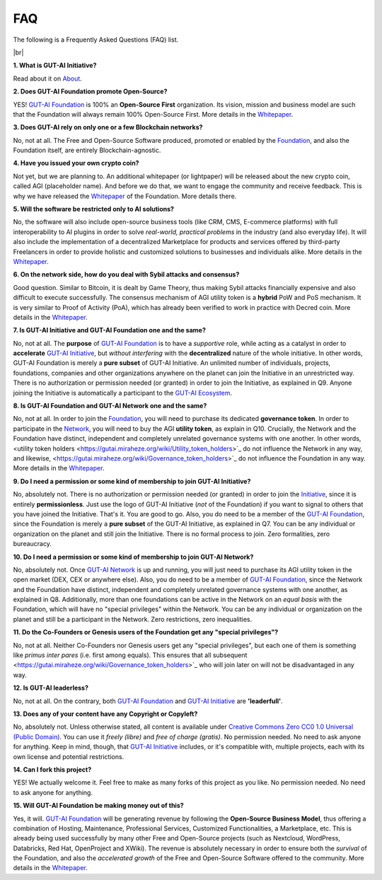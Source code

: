 .. |br| raw:: html

  <br/>

FAQ
===

The following is a Frequently Asked Questions (FAQ) list.

|br|

**1. What is GUT-AI Initiative?**

Read about it on `About <../README.rst#about>`_.

**2. Does GUT-AI Foundation promote Open-Source?**

YES! `GUT-AI Foundation <https://gutai.miraheze.org/wiki/GUT-AI_Foundation:About>`_ is 100% an **Open-Source First** organization. Its vision, mission and business model are such that the Foundation will always remain 100% Open-Source First. More details in the `Whitepaper <https://gutai.miraheze.org/wiki/GUT-AI_Foundation:Whitepaper>`_.

**3. Does GUT-AI rely on only one or a few Blockchain networks?**

No, not at all. The Free and Open-Source Software produced, promoted or enabled by the `Foundation <https://gutai.miraheze.org/wiki/GUT-AI_Foundation:About>`_, and also the Foundation itself, are entirely Blockchain-agnostic.

**4. Have you issued your own crypto coin?**

Not yet, but we are planning to. An additional whitepaper (or lightpaper) will be released about the new crypto coin, called AGI (placeholder name). And before we do that, we want to engage the community and receive feedback. This is why we have released the `Whitepaper <https://gutai.miraheze.org/wiki/GUT-AI_Foundation:Whitepaper>`_ of the Foundation. More details there.

**5. Will the software be restricted only to AI solutions?**

No, the software will also include open-source business tools (like CRM, CMS, E-commerce platforms) with full interoperability to AI plugins in order to solve *real-world, practical problems* in the industry (and also everyday life). It will also include the implementation of a decentralized Marketplace for products and services offered by third-party Freelancers in order to provide holistic and customized solutions to businesses and individuals alike. More details in the `Whitepaper <https://gutai.miraheze.org/wiki/GUT-AI_Foundation:Whitepaper>`_.

**6. On the network side, how do you deal with Sybil attacks and consensus?**

Good question. Similar to Bitcoin, it is dealt by Game Theory, thus making Sybil attacks financially expensive and also difficult to execute successfully. The consensus mechanism of AGI utility token is a **hybrid** PoW and PoS mechanism. It is very similar to Proof of Activity (PoA), which has already been verified to work in practice with Decred coin. More details in the `Whitepaper <https://gutai.miraheze.org/wiki/GUT-AI_Foundation:Whitepaper>`_.

**7. Is GUT-AI Initiative and GUT-AI Foundation one and the same?**

No, not at all. The **purpose** of `GUT-AI Foundation <https://gutai.miraheze.org/wiki/GUT-AI_Foundation:About>`_ is to have a *supportive* role, while acting as a catalyst in order to **accelerate** `GUT-AI Initiative <https://gutai.miraheze.org/wiki/GUT-AI_Initiative>`_, but *without interfering* with the **decentralized** nature of the whole initiative. In other words, GUT-AI Foundation is merely a **pure subset** of GUT-AI Initiative. An unlimited number of individuals, projects, foundations, companies and other organizations anywhere on the planet can join the Initiative in an unrestricted way. There is no authorization or permission needed (or granted) in order to join the Initiative, as explained in Q9. Anyone joining the Initiative is automatically a participant to the `GUT-AI Ecosystem <https://gutai.miraheze.org/wiki/Ecosystem>`_.

**8. Is GUT-AI Foundation and GUT-AI Network one and the same?**

No, not at all. In order to join the `Foundation <https://gutai.miraheze.org/wiki/GUT-AI_Foundation:About>`_, you will need to purchase its dedicated **governance token**. In order to participate in the `Network <https://gutai.miraheze.org/wiki/Network>`_, you will need to buy the AGI **utility token**, as explain in Q10. Crucially, the Network and the Foundation have distinct, independent and completely unrelated governance systems with one another. In other words, <utility token holders <https://gutai.miraheze.org/wiki/Utility_token_holders>`_ do not influence the Network in any way, and likewise, <https://gutai.miraheze.org/wiki/Governance_token_holders>`_ do not influence the Foundation in any way. More details in the `Whitepaper <https://gutai.miraheze.org/wiki/GUT-AI_Foundation:Whitepaper>`_.

**9. Do I need a permission or some kind of membership to join GUT-AI Initiative?**

No, absolutely not. There is no authorization or permission needed (or granted) in order to join the `Initiative <https://gutai.miraheze.org/wiki/GUT-AI_Initiative>`_, since it is entirely **permissionless**. Just use the logo of GUT-AI Initiative (*not* of the Foundation) if you want to signal to others that you have joined the Initiative. That's it. You are good to go. Also, you do need to be a member of the `GUT-AI Foundation <https://gutai.miraheze.org/wiki/GUT-AI_Foundation:About>`_, since the Foundation is merely a **pure subset** of the GUT-AI Initiative, as explained in Q7. You can be any individual or organization on the planet and still join the Initiative. There is no formal process to join. Zero formalities, zero bureaucracy.

**10. Do I need a permission or some kind of membership to join GUT-AI Network?**

No, absolutely not. Once `GUT-AI Network <https://gutai.miraheze.org/wiki/Network>`_ is up and running, you will just need to purchase its AGI utility token in the open market (DEX, CEX or anywhere else). Also, you do need to be a member of `GUT-AI Foundation <https://gutai.miraheze.org/wiki/GUT-AI_Foundation:About>`_, since the Network and the Foundation have distinct, independent and completely unrelated governance systems with one another, as explained in Q8. Additionally, more than one foundations can be active in the Network on an *equal basis* with the Foundation, which will have no "special privileges" within the Network. You can be any individual or organization on the planet and still be a participant in the Network. Zero restrictions, zero inequalities.

**11. Do the Co-Founders or Genesis users of the Foundation get any "special privileges"?**

No, not at all. Neither Co-Founders nor Genesis users get any "special privileges", but each one of them is something like *primus inter pares* (i.e. first among equals). This ensures that all subsequent <https://gutai.miraheze.org/wiki/Governance_token_holders>`_ who will join later on will not be disadvantaged in any way.

**12. Is GUT-AI leaderless?**

No, not at all. On the contrary, both `GUT-AI Foundation <https://gutai.miraheze.org/wiki/GUT-AI_Foundation:About>`_ and `GUT-AI Initiative <https://gutai.miraheze.org/wiki/GUT-AI_Initiative>`_ are **'leaderfull'**. 

**13. Does any of your content have any Copyright or Copyleft?**

No, absolutely not. Unless otherwise stated, all content is available under `Creative Commons Zero CC0 1.0 Universal (Public Domain) <../LICENSE>`_. You can use it *freely (libre)* and  *free of charge (gratis)*. No permission needed. No need to ask anyone for anything. Keep in mind, though, that `GUT-AI Initiative <https://gutai.miraheze.org/wiki/GUT-AI_Initiative>`_ includes, or it's compatible with, multiple projects, each with its own license and potential restrictions.

**14. Can I fork this project?**

YES! We actually welcome it. Feel free to make as many forks of this project as you like. No permission needed. No need to ask anyone for anything.

**15. Will GUT-AI Foundation be making money out of this?**

Yes, it will. `GUT-AI Foundation <https://gutai.miraheze.org/wiki/GUT-AI_Foundation:About>`_ will be generating revenue by following the **Open-Source Business Model**, thus offering a combination of Hosting, Maintenance, Professional Services, Customized Functionalities, a Marketplace, etc. This is already being used successfully by many other Free and Open-Source projects (such as Nextcloud, WordPress, Databricks, Red Hat, OpenProject and XWiki). The revenue is absolutely necessary in order to ensure both the *survival* of the Foundation, and also the *accelerated growth* of the Free and Open-Source Software offered to the community. More details in the `Whitepaper <https://gutai.miraheze.org/wiki/GUT-AI_Foundation:Whitepaper>`_.
